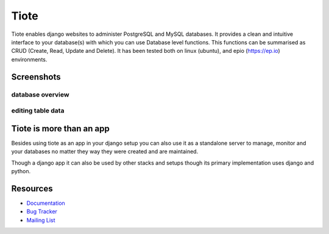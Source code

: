 =====
Tiote
=====

Tiote enables django websites to administer PostgreSQL and MySQL databases. It provides a clean and intuitive interface to your database(s) with which you can use Database level functions. This functions can be summarised as CRUD (Create, Read, Update and Delete). It has been tested both on linux (ubuntu), and epio (https://ep.io) environments.


Screenshots
===========

database overview
-----------------

.. image:: https://github.com/dumb906/tiote/raw/master/docs/images/db_overview.png

editing table data
------------------
.. image:: https://github.com/dumb906/tiote/raw/master/docs/images/edit_table_data.png


Tiote is more than an app
=========================

Besides using tiote as an app in your django setup you can also use it as a standalone server to manage, monitor and your databases no matter they way they were created and are maintained.

Though a django app it can also be used by other stacks and setups though its primary implementation uses django and python. 

Resources
=========

* `Documentation <http://tiote.readthedocs.org/en/latest/>`_

* `Bug Tracker <http://github.com/dumb906/tiote/issues>`_

* `Mailing List <https://groups.google.com/group/tiote>`_

